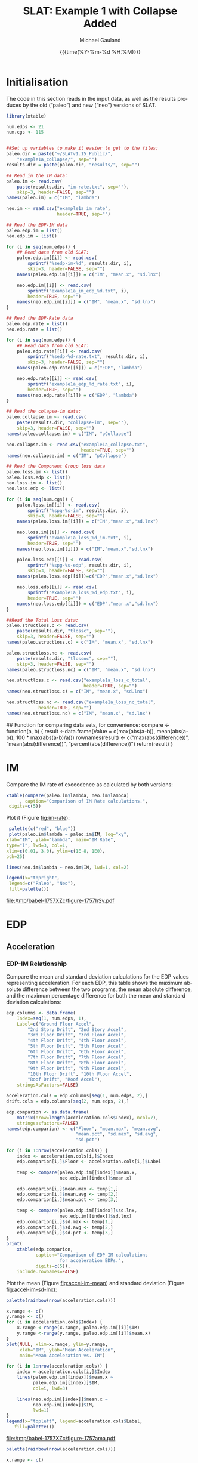 #+Title:     SLAT: Example 1 with Collapse Added
#+AUTHOR:    Michael Gauland
#+EMAIL:     michael.gauland@canterbury.ac.nz
#+DATE:      {{{time(%Y-%m-%d %H:%M)}}}
#+DESCRIPTION: 
#+KEYWORDS:
#+LANGUAGE:  en
#+OPTIONS:   H:6 num:t toc:4 \n:nil @:t ::t |:t ^:{} -:t f:t *:t <:t
#+OPTIONS:   TeX:dvipng LaTeX:dvipng skip:nil d:nil todo:t pri:nil tags:not-in-toc
#+OPTIONS:   timestamp:t email:t
#+OPTIONS:   ':t
#+INFOJS_OPT: view:nil toc:t ltoc:t mouse:underline buttons:0 path:http://orgmode.org/org-info.js
#+EXPORT_SELECT_TAGS: export
#+EXPORT_EXCLUDE_TAGS: noexport
#+LaTeX_CLASS: article
#+LaTeX_CLASS_OPTIONS: [a4paper]
#+LATEX_HEADER: \usepackage{unicode-math}
#+LaTex_header: \usepackage{epstopdf}
#+LATEX_HEADER: \usepackage{register}
#+LATEX_HEADER: \usepackage{bytefield}
#+LATEX_HEADER: \usepackage{parskip}
#+LATEX_HEADER: \usepackage{tabulary}
#+LATEX_HEADER: \usepackage[section]{placeins}
#+LATEX_HEADER: \usepackage[htt]{hyphenat}
#+LATEX_HEADER: \setlength{\parindent}{0pt}
#+LATEX_HEADER: \lstset{keywordstyle=\color{blue}\bfseries}
#+LATEX_HEADER: \newfontfamily\listingsfont[Scale=.7]{DejaVu Sans Mono}
#+LATEX_HEADER: \lstset{basicstyle=\listingsfont}
#+LATEX_HEADER: \lstset{showspaces=false}
#+LATEX_HEADER: \lstset{columns=fixed}
#+LATEX_HEADER: \lstset{extendedchars=true}
#+LATEX_HEADER: \lstset{frame=shadowbox}
#+LATEX_HEADER: \lstset{basicstyle=\ttfamily}
#+LATEX_HEADER: \definecolor{mygray}{gray}{0.8}
#+LATEX_HEADER: \lstset{rulesepcolor=\color{mygray}}
#+LATEX_HEADER: \lstdefinelanguage{dash}{rulecolor=\color{green},rulesepcolor=\color{mygray},frameround=ffff,backgroundcolor=\color{white}}
#+LATEX_HEADER: \lstdefinelanguage{fundamental}{basicstyle=\ttfamily\scriptsize,rulesepcolor=\color{cyan},frameround=tttt,backgroundcolor=\color{white},breaklines=true}
#+LATEX_HEADER: \usepackage{pst-circ}
#+LATEX_HEADER: \usepackage[hang,small,bf]{caption}
#+LATEX_HEADER: \setlength{\captionmargin}{20pt}
#+LINK_UP:   
#+LINK_HOME: 
#+XSLT:
#+STARTUP: overview
#+STARTUP: align
#+STARTUP: noinlineimages
#+PROPERTY: header-args:R  :session *R-1*
#+PROPERTY: header-args    :exports both

\clearpage
* Initialisation
  The code in this section reads in the input data, as well as the results
  produces by the old ("paleo") and new ("neo") versions of SLAT.

  #+BEGIN_SRC R  :results output :exports both
    library(xtable)

    num.edps <- 21
    num.cgs <- 115


    ##Set up variables to make it easier to get to the files:
    paleo.dir = paste("~/SLATv1.15_Public/",
        "example1a_collapse/", sep="")
    results.dir = paste(paleo.dir, "results/", sep="")

    ## Read in the IM data:
    paleo.im <- read.csv(
        paste(results.dir, "im-rate.txt", sep=""),
        skip=3, header=FALSE, sep="")
    names(paleo.im) = c("IM", "lambda")

    neo.im <- read.csv("example1a_im_rate", 
                       header=TRUE, sep="")

    ## Read the EDP-IM data
    paleo.edp.im = list()
    neo.edp.im = list()

    for (i in seq(num.edps)) {
        ## Read data from old SLAT:
        paleo.edp.im[[i]] <- read.csv(
            sprintf("%sedp-im-%d", results.dir, i),
            skip=3, header=FALSE, sep="")
        names(paleo.edp.im[[i]]) = c("IM", "mean.x", "sd.lnx")

        neo.edp.im[[i]] <- read.csv(
            sprintf("example1a_im_edp_%d.txt", i),
            header=TRUE, sep="")
        names(neo.edp.im[[i]]) = c("IM", "mean.x", "sd.lnx")
    }

    ## Read the EDP-Rate data
    paleo.edp.rate = list()
    neo.edp.rate = list()

    for (i in seq(num.edps)) {
        ## Read data from old SLAT:
        paleo.edp.rate[[i]] <- read.csv(
            sprintf("%sedp-%d-rate.txt", results.dir, i),
            skip=3, header=FALSE, sep="")
        names(paleo.edp.rate[[i]]) = c("EDP", "lambda")

        neo.edp.rate[[i]] <- read.csv(
            sprintf("example1a_edp_%d_rate.txt", i),
            header=TRUE, sep="")
        names(neo.edp.rate[[i]]) = c("EDP", "lambda")
    }

    ## Read the colapse-im data:
    paleo.collapse.im <- read.csv(
        paste(results.dir, "collapse-im", sep=""),
        skip=3, header=FALSE, sep="")
    names(paleo.collapse.im) = c("IM", "pCollapse")

    neo.collapse.im <- read.csv("example1a_collapse.txt", 
                                header=TRUE, sep="")
    names(neo.collapse.im) = c("IM", "pCollapse")

    ## Read the Component Group loss data
    paleo.loss.im <- list()
    paleo.loss.edp <- list()
    neo.loss.im <- list()
    neo.loss.edp <- list()

    for (i in seq(num.cgs)) {
        paleo.loss.im[[i]] <- read.csv(
            sprintf("%spg-%s-im", results.dir, i),
            skip=3, header=FALSE, sep="")
        names(paleo.loss.im[[i]]) = c("IM","mean.x","sd.lnx")

        neo.loss.im[[i]] <- read.csv(
            sprintf("example1a_loss_%d_im.txt", i),
            header=TRUE, sep="")
        names(neo.loss.im[[i]]) = c("IM","mean.x","sd.lnx")

        paleo.loss.edp[[i]] <- read.csv(
            sprintf("%spg-%s-edp", results.dir, i),
            skip=3, header=FALSE, sep="")
        names(paleo.loss.edp[[i]])=c("EDP","mean.x","sd.lnx")

        neo.loss.edp[[i]] <- read.csv(
            sprintf("example1a_loss_%d_edp.txt", i),
            header=TRUE, sep="")
        names(neo.loss.edp[[i]]) = c("EDP","mean.x","sd.lnx")
    }

    ##Read the Total Loss data:
    paleo.structloss.c <- read.csv(
        paste(results.dir, "tlossc", sep=""),
        skip=3, header=FALSE, sep="")
    names(paleo.structloss.c) = c("IM", "mean.x", "sd.lnx")

    paleo.structloss.nc <- read.csv(
        paste(results.dir, "tlossnc", sep=""),
        skip=3, header=FALSE, sep="")
    names(paleo.structloss.nc) = c("IM", "mean.x", "sd.lnx")

    neo.structloss.c <- read.csv("example1a_loss_c_total", 
                                 header=TRUE, sep="")
    names(neo.structloss.c) = c("IM", "mean.x", "sd.lnx")

    neo.structloss.nc <- read.csv("example1a_loss_nc_total", 
  				header=TRUE, sep="")
    names(neo.structloss.nc) = c("IM", "mean.x", "sd.lnx")
  #+END_SRC

  #+RESULTS:

    ## Function for comparing data sets, for convenience:
    compare <- function(a, b)  {
        result <-data.frame(Value = c(max(abs(a-b)),
                                mean(abs(a-b)),
                                100 * max(abs(a-b)/a)))
        rownames(result) <- c("max(abs(difference))",
                              "mean(abs(difference))",
                              "percent(abs(difference))")
        return(result)
    }
  #+END_SRC

  #+RESULTS:

\clearpage
* IM
  Compare the IM rate of exceedence as calculated by both versions:
  #+BEGIN_SRC R :results output latex :exports both
    xtable(compare(paleo.im$lambda, neo.im$lambda)
         , caption="Comparison of IM Rate calculations.",
  	 digits=c(5))
  #+END_SRC

  Plot it (Figure [[fig:im-rate]]):
  <<code:im-rate-plot>>
  #+NAME: im-rate
  #+HEADER: :results graphics :exports both
  #+HEADER: :file (org-babel-temp-file "./figure-" ".pdf")
  #+BEGIN_SRC R
     palette(c("red", "blue"))
     plot(paleo.im$lambda ~ paleo.im$IM, log="xy", 
  	xlab="IM", ylab="lambda", main="IM Rate",
  	type="l", lwd=3, col=1,
  	xlim=c(0.01, 3.0), ylim=c(1E-8, 1E0),
  	pch=25)

    lines(neo.im$lambda ~ neo.im$IM, lwd=1, col=2)

    legend(x="topright",
  	 legend=c("Paleo", "Neo"),
  	 fill=palette())
  #+END_SRC

  #+CAPTION: IM rate comparison ([[code:im-rate-plot][code]]).
  #+ATTR_LaTeX: :width \textwidth*4/4 :placement [h!bt]
  #+NAME: fig:im-rate
  #+RESULTS: im-rate
  [[file:/tmp/babel-1757XZc/figure-1757hSv.pdf]]

\clearpage
* EDP
** Acceleration
*** EDP-IM Relationship
    Compare the mean and standard deviation calculations for the EDP values
    representing acceleration. For each EDP, this table shows the maximum
    absolute difference between the two programs, the mean absolute difference,
    and the maximum percentage difference for both the mean and standard
    deviation calculations:
    #+BEGIN_SRC R :results output latex :exports both
      edp.columns <- data.frame(
          Index=seq(1, num.edps, 1),
          Label=c("Ground Floor Accel",
              "2nd Story Drift", "2nd Story Accel",
              "3rd Floor Drift", "3rd Floor Accel",
              "4th Floor Drift", "4th Floor Accel",
              "5th Floor Drift", "5th Floor Accel",
              "6th Floor Drift", "6th Floor Accel",
              "7th Floor Drift", "7th Floor Accel",
              "8th Floor Drift", "8th Floor Accel",
              "9th Floor Drift", "9th Floor Accel",
              "10th Floor Drift", "10th Floor Accel",
              "Roof Drift", "Roof Accel"),
          stringsAsFactors=FALSE)

      acceleration.cols = edp.columns[seq(1, num.edps, 2),]
      drift.cols = edp.columns[seq(2, num.edps, 2),]

      edp.comparion <- as.data.frame(
          matrix(nrow=length(acceleration.cols$Index), ncol=7),
          stringsasfactors=FALSE)
      names(edp.comparion) <- c("Floor", "mean.max", "mean.avg",
                                "mean.pct", "sd.max", "sd.avg",
                                "sd.pct")

      for (i in 1:nrow(acceleration.cols)) {
          index <- acceleration.cols[i,]$Index
          edp.comparion[i,]$Floor <- acceleration.cols[i,]$Label

          temp <- compare(paleo.edp.im[[index]]$mean.x,
                          neo.edp.im[[index]]$mean.x)

          edp.comparion[i,]$mean.max <- temp[1,]
          edp.comparion[i,]$mean.avg <- temp[2,]
          edp.comparion[i,]$mean.pct <- temp[3,]

          temp <- compare(paleo.edp.im[[index]]$sd.lnx,
                          neo.edp.im[[index]]$sd.lnx)
          edp.comparion[i,]$sd.max <- temp[1,]
          edp.comparion[i,]$sd.avg <- temp[2,]
          edp.comparion[i,]$sd.pct <- temp[3,]
      }
      print(
          xtable(edp.comparion, 
                 caption="Comparison of EDP-IM calculations 
                          for acceleration EDPs.",
                 digits=c(5)),
          include.rownames=FALSE)
    #+END_SRC

    #+RESULTS:
    #+BEGIN_EXPORT latex
    % latex table generated in R 3.2.2 by xtable 1.8-2 package
    % Thu Jun 16 11:16:48 2016
    \begin{table}[ht]
    \centering
    \begin{tabular}{lrrrrrr}
      \hline
    Floor & mean.max & mean.avg & mean.pct & sd.max & sd.avg & sd.pct \\ 
      \hline
    Ground Floor Accel & 0.00049 & 0.00008 & 0.04533 & 0.00397 & 0.00021 & 1.21122 \\ 
      2nd Story Accel & 0.00050 & 0.00011 & 0.04492 & 0.01877 & 0.00159 & 3.98408 \\ 
      3rd Floor Accel & 0.00050 & 0.00020 & 0.04444 & 0.00819 & 0.00071 & 2.07286 \\ 
      4th Floor Accel & 0.00048 & 0.00004 & 0.04603 & 0.00883 & 0.00063 & 2.42488 \\ 
      5th Floor Accel & 0.00005 & 0.00001 & 0.02002 & 0.00890 & 0.00060 & 2.63128 \\ 
      6th Floor Accel & 0.00005 & 0.00004 & 0.02828 & 0.00817 & 0.00069 & 4.64056 \\ 
      7th Floor Accel & 0.00005 & 0.00003 & 0.03626 & 0.00538 & 0.00053 & 1.98672 \\ 
      8th Floor Accel & 0.00005 & 0.00003 & 0.04297 & 0.00334 & 0.00039 & 2.10314 \\ 
      9th Floor Accel & 0.00005 & 0.00002 & 0.03351 & 0.02071 & 0.00107 & 7.12268 \\ 
      10th Floor Accel & 0.00005 & 0.00003 & 0.02556 & 0.01621 & 0.00067 & 6.09369 \\ 
      Roof Accel & 0.00005 & 0.00003 & 0.02907 & 0.00222 & 0.00025 & 0.88240 \\ 
       \hline
    \end{tabular}
    \caption{Comparison of EDP-IM calculations 
			for acceleration EDPs.} 
    \end{table}
    #+END_EXPORT

    Plot the mean (Figure [[fig:accel-im-mean]]) and standard deviation (Figure [[fig:accel-im-sd-lnx]]):
    <<code:accel-im-mean>>
    #+NAME: accel-im-mean
    #+HEADER: :results graphics :exports both
    #+HEADER: :file (org-babel-temp-file "./figure-" ".pdf")
    #+BEGIN_SRC R
      palette(rainbow(nrow(acceleration.cols)))

      x.range <- c()
      y.range <- c()
      for (i in acceleration.cols$Index) {
          x.range <-range(x.range, paleo.edp.im[[i]]$IM)
          y.range <-range(y.range, paleo.edp.im[[i]]$mean.x)
      }
      plot(NULL, xlim=x.range, ylim=y.range, 
           xlab="IM", ylab="Mean Acceleration",
           main="Mean Acceleration vs. IM")

      for (i in 1:nrow(acceleration.cols)) {
          index = acceleration.cols[i,]$Index
          lines(paleo.edp.im[[index]]$mean.x ~
                paleo.edp.im[[index]]$IM, 
                col=i, lwd=3)

          lines(neo.edp.im[[index]]$mean.x ~ 
                neo.edp.im[[index]]$IM, 
                lwd=1)
      }
      legend(x="topleft", legend=acceleration.cols$Label,
    	 fill=palette())
    #+END_SRC

    #+CAPTION: mean(Acceleration EDP) vs. IM ([[code:accel-im-mean][code]]).
    #+ATTR_LaTeX: :width \textwidth*4/4 :placement [h!bt]
    #+NAME: fig:accel-im-mean
    #+RESULTS: accel-im-mean
    [[file:/tmp/babel-1757XZc/figure-1757ama.pdf]]

    #+NAME: accel-im-sd-lnx
    #+HEADER: :results graphics :exports both
    #+HEADER: :file (org-babel-temp-file "./figure-" ".pdf")
    #+BEGIN_SRC R
      palette(rainbow(nrow(acceleration.cols)))

      x.range <- c()
      y.range <- c()
      for (i in acceleration.cols$Index) {
          x.range <-range(x.range, paleo.edp.im[[i]]$IM)
          y.range <-range(y.range, paleo.edp.im[[i]]$sd.lnx)
      }
      plot(NULL, xlim=x.range, ylim=y.range, 
           xlab="IM", ylab="Sd Acceleration",
           main="Sd Acceleration vs. IM")

      for (i in 1:nrow(acceleration.cols)) {
          index = acceleration.cols[i,]$Index
          lines(paleo.edp.im[[index]]$sd.lnx ~ 
                paleo.edp.im[[index]]$IM, 
                col=i, lwd=3)

          lines(neo.edp.im[[index]]$sd.lnx ~ 
                neo.edp.im[[index]]$IM, 
                lwd=1)
      }
      legend(x="topright", legend=acceleration.cols$Label,
    	 fill=palette())
    #+END_SRC

    #+CAPTION: SD(ln(Acceleration EDP)) vs. IM ([[accel-im-sd-lnx][code]])
    #+ATTR_LaTeX: :width \textwidth*4/4 :placement [h!bt]
    #+NAME: fig:accel-im-sd-lnx
    #+RESULTS: accel-im-sd-lnx
    [[file:/tmp/babel-1757XZc/figure-17570Bb.pdf]]

\clearpagel
\clearpage
*** Rate Relationship
    Compare the EDP-RATE calculations, for acceleration-type EDPS:
    #+BEGIN_SRC R :results output latex :exports both
      edp.comparion <- as.data.frame(
          matrix(nrow=length(acceleration.cols$Index), ncol=4),
          stringsasfactors=FALSE)

      names(edp.comparion) <- c("Floor", "mean", "avg", "pct")

      for (i in 1:nrow(acceleration.cols)) {
          index <- acceleration.cols[i,]$Index
          edp.comparion[i,]$Floor <- acceleration.cols[i,]$Label

          temp <- compare(paleo.edp.rate[[index]]$lambda,
                          neo.edp.rate[[index]]$lambda)

          edp.comparion[i,]$mean <- temp[1,]
          edp.comparion[i,]$avg <- temp[2,]
          edp.comparion[i,]$pct <- temp[3,]
      }
      print(xtable(edp.comparion,
                   caption="Comparion of EDP-RATE calculations, for 
    			acceleration-type EDPs",
                   digits=5),
    	include.rownames=FALSE)
     #+END_SRC

     #+RESULTS:

     Plot the calculated curves (Figure [[fig:accel-im-lambda]]):
    #+NAME: accel-im-lambda
    #+HEADER: :results graphics :exports both
    #+HEADER: :file (org-babel-temp-file "./figure-" ".pdf")
    #+BEGIN_SRC R
      palette(rainbow(nrow(acceleration.cols)))

      x.range <- c()
      y.range <- c()
      for (i in acceleration.cols$Index) {
          x.range <-range(x.range, paleo.edp.rate[[i]]$EDP)
          y.range <-range(y.range, paleo.edp.rate[[i]]$lambda)
      }
      plot(NULL, xlim=x.range, ylim=y.range, 
           xlab="EDP", ylab="Lambda",
           log="y",
           main="Lambda(Acceleration) vs. EDP")

      for (i in 1:nrow(acceleration.cols)) {
          index = acceleration.cols[i,]$Index
          lines(paleo.edp.rate[[index]]$lambda ~
                paleo.edp.rate[[index]]$EDP, col=i, lwd=3)

          lines(neo.edp.rate[[index]]$lambda ~
                neo.edp.rate[[index]]$EDP, lwd=1)
      }
      legend(x="topright", legend=acceleration.cols$Label,
    	 fill=palette())
    #+END_SRC

    #+CAPTION: SD(ln(Acceleration EDP)) vs. IM ([[accel-im-lambda][code]])
    #+ATTR_LaTeX: :width \textwidth*4/4 :placement [h!bt]
    #+NAME: fig:accel-im-lambda
    #+RESULTS: accel-im-lambda
    [[file:/tmp/babel-1757XZc/figure-17571Ci.pdf]]

\clearpagel
** Drift   
*** EDP-IM Relationship
    Compare the mean and standard deviation calculations for the EDP values
    representing drift. For each EDP, this table shows the maximum
    absolute difference between the two programs, the mean absolute difference,
    and the maximum percentage difference for both the mean and standard
    deviation calculations:
    #+BEGIN_SRC R :results output latex :exports both
      edp.comparion <- as.data.frame(
          matrix(nrow=length(drift.cols$Index), ncol=7),
          stringsasfactors=FALSE)

      names(edp.comparion) <- c("Floor", "mean.max", "mean.avg",
                                "mean.pct", "sd.max", "sd.avg", 
                                "sd.pct")

      for (i in 1:nrow(drift.cols)) {
          index <- drift.cols[i,]$Index
          edp.comparion[i,]$Floor <- drift.cols[i,]$Label

          temp <- compare(paleo.edp.im[[index]]$mean.x,
                          neo.edp.im[[index]]$mean.x)
          edp.comparion[i,]$mean.max <- temp[1,]
          edp.comparion[i,]$mean.avg <- temp[2,]
          edp.comparion[i,]$mean.pct <- temp[3,]

          temp <- compare(paleo.edp.im[[index]]$sd.lnx,
                          neo.edp.im[[index]]$sd.lnx)
          edp.comparion[i,]$sd.max <- temp[1,]
          edp.comparion[i,]$sd.avg <- temp[2,]
          edp.comparion[i,]$sd.pct <- temp[3,]
      }
      print(xtable(edp.comparion, 
                   caption="Comparison of EDP-IM calculations
    			for drift EDPs.",
                   digits=c(5)),
    	include.rownames=FALSE)
    #+END_SRC

    Plot the mean (Figure [[fig:drift-im-mean]]) and standard deviation (Figure [[fig:drift-im-sd-lnx]]):
    #+NAME: drift-im-mean
    #+HEADER: :results graphics
    #+HEADER: :file (org-babel-temp-file "./figure-" ".pdf")
    #+BEGIN_SRC R
      palette(rainbow(nrow(drift.cols)))

      x.range <- c()
      y.range <- c()
      for (i in drift.cols$Index) {
          x.range <-range(x.range, paleo.edp.im[[i]]$IM)
          y.range <-range(y.range, paleo.edp.im[[i]]$mean.x)
      }
      plot(NULL, xlim=x.range, ylim=y.range, 
           xlab="IM", ylab="Mean Drift",
           main="Mean Drift vs. IM")

      for (i in 1:nrow(drift.cols)) {
          index = drift.cols[i,]$Index
          lines(paleo.edp.im[[index]]$mean.x ~
                paleo.edp.im[[index]]$IM, col=i, lwd=3)

          lines(neo.edp.im[[index]]$mean.x ~
                neo.edp.im[[index]]$IM, lwd=1)
      }
      legend(x="topleft", legend=drift.cols$Label,
    	 fill=palette())
    #+END_SRC

    #+CAPTION: mean(Drift EDP) vs. IM ([[drift-im-mean][code]]).
    #+ATTR_LaTeX: :width \textwidth*4/4 :placement [h!bt]
    #+NAME: fig:drift-im-mean
    #+RESULTS: drift-im-mean
    [[file:/tmp/babel-1757XZc/figure-1757ama.pdf]]

    #+NAME: drift-im-sd-lnx
    #+HEADER: :results graphics
    #+HEADER: :file (org-babel-temp-file "./figure-" ".pdf")
    #+BEGIN_SRC R
      palette(rainbow(nrow(drift.cols)))

      x.range <- c()
      y.range <- c()
      for (i in drift.cols$Index) {
          x.range <-range(x.range, paleo.edp.im[[i]]$IM)
          y.range <-range(y.range, paleo.edp.im[[i]]$sd.lnx)
      }
      plot(NULL, xlim=x.range, ylim=y.range, 
           xlab="IM", ylab="Sd Drift",
           main="Sd Drift vs. IM")

      for (i in 1:nrow(drift.cols)) {
          index = drift.cols[i,]$Index
          lines(paleo.edp.im[[index]]$sd.lnx ~
                paleo.edp.im[[index]]$IM, col=i, lwd=3)

          lines(neo.edp.im[[index]]$sd.lnx ~
                neo.edp.im[[index]]$IM, lwd=1)
      }
      legend(x="topright", legend=drift.cols$Label, 
    	 fill=palette())
    #+END_SRC

    #+CAPTION: SD(ln(Drift EDP)) vs. IM ([[drift-im-sd-lnx][code]])
    #+ATTR_LaTeX: :width \textwidth*4/4 :placement [h!bt]
    #+NAME: fig:drift-im-sd-lnx
    #+RESULTS: drift-im-sd-lnx
    [[file:/tmp/babel-1757XZc/figure-17570Bb.pdf]]

\clearpage
*** Rate Relationship
    Compare the EDP-RATE calculations, for drift-type EDPS:
    #+BEGIN_SRC R :results output latex
      edp.comparion <- as.data.frame(
          matrix(nrow=length(drift.cols$Index), ncol=4),
          stringsasfactors=FALSE)

      names(edp.comparion) <- c("Floor", "mean", "avg", "pct")

      for (i in 1:nrow(drift.cols)) {
          index <- drift.cols[i,]$Index
          edp.comparion[i,]$Floor <- drift.cols[i,]$Label

          temp <- compare(paleo.edp.rate[[index]]$lambda,
                          neo.edp.rate[[index]]$lambda)
          edp.comparion[i,]$mean <- temp[1,]
          edp.comparion[i,]$avg <- temp[2,]
          edp.comparion[i,]$pct <- temp[3,]
      }
      print(xtable(edp.comparion,
                   caption="Comparion of EDP-RATE calculations,
    			for drift-type EDPs",
                   digits=5),
    	include.rownames=FALSE)
     #+END_SRC

     #+RESULTS:

     Plot the calculated curves (Figure [[fig:drift-im-lambda]]):
    #+NAME: drift-im-lambda
    #+HEADER: :results graphics
    #+HEADER: :file (org-babel-temp-file "./figure-" ".pdf")
    #+BEGIN_SRC R
      palette(rainbow(nrow(drift.cols)))

      x.range <- c()
      y.range <- c()
      for (i in drift.cols$Index) {
          x.range <-range(x.range, paleo.edp.rate[[i]]$EDP)
          y.range <-range(y.range, paleo.edp.rate[[i]]$lambda)
      }
      plot(NULL, xlim=x.range, ylim=y.range, 
           xlab="EDP", ylab="Lambda",
           log="y",
           main="Lambda(Drift) vs. EDP")

      for (i in 1:nrow(drift.cols)) {
          index = drift.cols[i,]$Index
          lines(paleo.edp.rate[[index]]$lambda ~ 
                paleo.edp.rate[[index]]$EDP, col=i, lwd=3)

          lines(neo.edp.rate[[index]]$lambda ~ 
                neo.edp.rate[[index]]$EDP, lwd=1)
      }
      legend(x="topright", legend=drift.cols$Label, 
    	 fill=palette())
    #+END_SRC

    #+CAPTION: SD(ln(Drift EDP)) vs. IM ([[drift-im-lambda][code]])
    #+ATTR_LaTeX: :width \textwidth*4/4 :placement [h!bt]
    #+NAME: fig:drift-im-lambda
    #+RESULTS: drift-im-lambda
    [[file:/tmp/babel-1757XZc/figure-17571Ci.pdf]]
\clearpage
* COLLAPSE
  Compare the two versions:
  #+BEGIN_SRC R :results output latex
    xtable(compare(paleo.collapse.im$pCollapse,
    	       neo.collapse.im$pCollapse),
  	 caption="Comparison of Collapse-IM calculations.",
  	 digits=c(5))
  #+END_SRC

  #+RESULTS:

  Plot it the collapse curves:
  #+NAME: collapse-im
  #+HEADER: :results graphics
  #+HEADER: :file (org-babel-temp-file "./figure-" ".pdf")
  #+BEGIN_SRC R 
    palette(c("red", "blue"))
    plot(paleo.collapse.im$pCollapse ~ paleo.collapse.im$IM, 
         log="", lwd=5,
         xlab="IM", ylab="pCollapse", main="COLLAPSE Rate",
         type="p", col=1)

    lines(neo.collapse.im$pCollapse ~ neo.collapse.im$IM, 
        col=2, lwd=3)

    legend(x="right",
         legend=c("Paleo", "Neo"),
         fill=palette())
  #+END_SRC

  #+CAPTION: Probability of Collapse calculations
  #+ATTR_LaTeX: :width \textwidth*4/4 :placement [h!bt]
  #+NAME: fig:collapse-im
  #+RESULTS: collapse-im
  [[file:/tmp/babel-1757XZc/figure-1757lVt.pdf]]

  The overall rate of collapse:
  #+BEGIN_SRC R  :results value 
    paleo.rate <- scan(paste(results.dir, "collapse-rate", 
                             sep=""), skip=3)
    neo.rate <- as.numeric(scan("example1a_collrate.txt", 
                                what="string")[8])
    paste(
        sprintf("Paleo: %5.3e; Neo: %5.3e; error: %3.2f%%", 
                paleo.rate,
                neo.rate, 
                (100*abs(neo.rate - paleo.rate)/paleo.rate)),
        sep="\n")
  #+END_SRC
  
  #+RESULTS:
  : Paleo: 2.125e-04; Neo: 2.159e-04; error: 1.57%

\clearpage
* Component Groups
  #+BEGIN_SRC R :results output latex :exports both
    ## This data comes from the old Example 2 input file, desc
    ## ribing the component groups:
    cgs.descrip <- data.frame(

        matrix( c(1, 2, 2, 20, 2, 2, 2, 18, 3, 2, 4, 4, 4,
    2, 4, 18, 5, 2, 6, 4, 6, 2, 6, 18, 7, 2, 8, 4, 8, 2, 8,
    18, 9, 2, 10, 4, 10, 2, 10, 18, 11, 2, 12, 4, 12, 2,
    12, 18, 13, 2, 14, 4, 14, 2, 14, 18, 15, 2, 16, 4, 16,
    2, 16, 18, 17, 2, 18, 4, 18, 2, 18, 18, 19, 2, 20, 4,
    20, 2, 20, 18, 21, 3, 2, 16, 22, 3, 4, 16, 23, 3, 6,
    16, 24, 3, 8, 16, 25, 3, 10, 16, 26, 3, 12, 16, 27, 3,
    14, 16, 28, 3, 16, 16, 29, 3, 18, 16, 30, 3, 20, 16,
    31, 105, 2, 721, 32, 105, 4, 721, 33, 105, 6, 721, 34,
    105, 8, 721, 35, 105, 10, 721, 36, 105, 12, 721, 37,
    105, 14, 721, 38, 105, 16, 721, 39, 105, 18, 721, 40,
    105, 20, 721, 41, 107, 2, 99, 42, 107, 4, 99, 43, 107,
    6, 99, 44, 107, 8, 99, 45, 107, 10, 99, 46, 107, 12,
    99, 47, 107, 14, 99, 48, 107, 16, 99, 49, 107, 18, 99,
    50, 107, 20, 99, 51, 203, 3, 693, 52, 203, 5, 693, 53,
    203, 7, 693, 54, 203, 9, 693, 55, 203, 11, 693, 56,
    203, 13, 693, 57, 203, 15, 693, 58, 203, 17, 693, 59,
    203, 19, 693, 60, 203, 21, 693, 61, 211, 3, 23, 62,
    211, 5, 23, 63, 211, 7, 23, 64, 211, 9, 23, 65, 211,
    11, 23, 66, 211, 13, 23, 67, 211, 15, 23, 68, 211, 17,
    23, 69, 211, 19, 23, 70, 211, 21, 23, 71, 208, 1, 53,
    72, 208, 3, 53, 73, 208, 5, 53, 74, 208, 7, 53, 75,
    208, 9, 53, 76, 208, 11, 53, 77, 208, 13, 53, 78, 208,
    15, 53, 79, 208, 17, 53, 80, 208, 19, 53, 81, 209, 5,
    16, 82, 209, 11, 16, 83, 209, 19, 16, 84, 205, 21, 4,
    85, 204, 1, 2, 86, 106, 2, 721, 87, 106, 4, 721, 88,
    106, 6, 721, 89, 106, 8, 721, 90, 106, 10, 721, 91,
    106, 12, 721, 92, 106, 14, 721, 93, 106, 16, 721, 94,
    106, 18, 721, 95, 106, 20, 721, 96, 108, 2, 10, 97,
    108, 4, 10, 98, 108, 6, 10, 99, 108, 8, 10, 100, 108,
    10, 10, 101, 108, 12, 10, 102, 108, 14, 10, 103, 108,
    16, 10, 104, 108, 18, 10, 105, 108, 20, 10, 106, 214,
    1, 10, 107, 214, 3, 10, 108, 214, 5, 10, 109, 214, 7,
    10, 110, 214, 9, 10, 111, 214, 11, 10, 112, 214, 13,
    10, 113, 214, 15, 10, 114, 214, 17, 10, 115, 214, 19,
    10),
               ncol=4, byrow=TRUE) )

    names(cgs.descrip) <- c("Index","Type","EDP","Quantity") 
    component.types <- levels(factor(cgs.descrip$Type))
#+END_SRC

** Loss-EDP Relation
   #+BEGIN_SRC R :results output latex :exports both
    ## This data comes from the old Example 2 input file, desc
    ## ribing the component groups:
    cg.edp.summary <- as.data.frame(matrix(nrow=num.cgs, ncol=6))
    names(cg.edp.summary) <- c("mean.max", "mean.avg", "mean.pct",
    		       "sd.max", "sd.avg", "sd.pct")

    for (i in 1:num.cgs) {
        temp <- compare(paleo.loss.edp[[i]]$mean.x, 
                        neo.loss.edp[[i]]$mean.x)
        cg.edp.summary[i,]$mean.max <- temp[1,]
        cg.edp.summary[i,]$mean.avg <- temp[2,]
        cg.edp.summary[i,]$mean.pct <- temp[3,]

        temp <- compare(paleo.loss.edp[[i]]$sd.lnx,
                        neo.loss.edp[[i]]$sd.lnx)
        cg.edp.summary[i,]$sd.max <- temp[1,]
        cg.edp.summary[i,]$sd.avg <- temp[2,]
        cg.edp.summary[i,]$sd.pct <- temp[3,]
    }
   #+END_SRC

    
   #+BEGIN_SRC R :results output :exports both
    ## Function to print summary table of  group-EDP relations
    print.cg.edp.summary <- function(CG) {
        print(
            xtable(
                cg.edp.summary[cgs.descrip
  			 [cgs.descrip$Type==CG,]$Index,],
                caption=sprintf("Comparison of Component
    			      Groups of type #%s.", CG),
                digits=3))
    }
   #+END_SRC

   #+BEGIN_SRC R :results output :exports both
    ## Function to plot component group-EDP relations
    plot_cg_edp <- function(CG) {
        par(mfrow=c(2,1))
        components<-cgs.descrip[cgs.descrip$Type == CG,]$Index
        palette(rainbow(max(length(components), 2)))

        x.range <- c()
        y.range <- c()
        for (c in components) {
            x.range<-range(x.range, paleo.loss.edp[[c]]$EDP)
            y.range<-range(y.range,paleo.loss.edp[[c]]$mean.x)

            x.range<-range(x.range, neo.loss.edp[[c]]$EDP)
            y.range<-range(y.range,neo.loss.edp[[c]]$mean.x)
        }
        plot(NULL, xlim=x.range, ylim=y.range, 
             xlab="EDP", ylab="Mean(Loss)",
             log="",
             main=sprintf("Mean(Loss) vs. EDP, Component #%d", 
                 CG))

        for (i in 1:length(components)) {
            index = components[i]
            lines(paleo.loss.edp[[index]]$mean.x ~ 
  		paleo.loss.edp[[index]]$EDP, 
  		col=i, lwd=3)

            lines(neo.loss.edp[[index]]$mean.x ~ 
  		neo.loss.edp[[index]]$EDP, lwd=1)
        }
        ##legend(x="topright", legend=components, fill=palette())

        x.range <- c()
        y.range <- c()
        for (c in components) {
            x.range<-range(x.range,paleo.loss.edp[[c]]$EDP)
            y.range<-range(y.range,paleo.loss.edp[[c]]$sd.lnx)

            x.range<-range(x.range,neo.loss.edp[[c]]$EDP)
            y.range<-range(y.range,neo.loss.edp[[c]]$sd.lnx)
        }
        plot(NULL, xlim=x.range, ylim=y.range, 
             xlab="EDP", ylab="SD(ln(Loss))",
             log="",
             main=sprintf(
                 "SD(ln(Loss)) vs. EDP, Component #%d",
                 CG))

        for (i in 1:length(components)) {
            index = components[i]
            lines(paleo.loss.edp[[index]]$sd.lnx ~
  		paleo.loss.edp[[index]]$EDP,
  		col=i, lwd=3)

            lines(neo.loss.edp[[index]]$sd.lnx ~ 
  		neo.loss.edp[[index]]$EDP, 
  		lwd=1)
        }
        legend(x="topright", legend=components, fill=palette(), 
               ncol=4)
    }
   #+END_SRC

   #+RESULTS:

   \clearpage
*** Component Type #2
    #+BEGIN_SRC R :results output latex :exports both
      CG = 2
      print.cg.edp.summary(CG)
    #+END_SRC

    #+NAME: cg-2-edp
    #+HEADER: :results graphics
    #+HEADER: :file (org-babel-temp-file "./figure-" ".pdf")
    #+BEGIN_SRC R
      plot_cg_edp(2)
    #+END_SRC

    #+CAPTION: Components of type #2
    #+ATTR_LaTeX: :width \textwidth*4/4 :placement [h!bt]
    #+NAME: fig:cg-2-edp
    #+RESULTS: cg-2-edp
    [[file:/tmp/babel-1757XZc/figure-1757XMn.pdf]]

    \clearpage
*** Component Type #3
    #+BEGIN_SRC R :results output latex :exports both
      CG = 3
      print.cg.edp.summary(CG)
    #+END_SRC

    #+NAME: cg-3-edp
    #+HEADER: :results graphics
    #+HEADER: :file (org-babel-temp-file "./figure-" ".pdf")
    #+BEGIN_SRC R
      plot_cg_edp(CG)
    #+END_SRC

    #+CAPTION: Components of type #3
    #+ATTR_LaTeX: :width \textwidth*4/4 :placement [h!bt]
    #+NAME: fig:cg-3-edp
    #+RESULTS: cg-3-edp
    [[file:/tmp/babel-1757XZc/figure-1757XMn.pdf]]

    \clearpage
*** Component Type #105
    #+BEGIN_SRC R :results output latex :exports both
      CG = 105
      print.cg.edp.summary(CG)
    #+END_SRC

    #+NAME: cg-105-edp
    #+HEADER: :results graphics
    #+HEADER: :file (org-babel-temp-file "./figure-" ".pdf")
    #+BEGIN_SRC R
      plot_cg_edp(CG)
    #+END_SRC

    #+CAPTION: Components of type #105
    #+ATTR_LaTeX: :width \textwidth*4/4 :placement [h!bt]
    #+NAME: fig:cg-105-edp
    #+RESULTS: cg-105-edp
    [[file:/tmp/babel-1757XZc/figure-1757XMn.pdf]]

    \clearpage
*** Component Type #106
    #+BEGIN_SRC R :results output latex :exports both
      CG = 106
      print.cg.edp.summary(CG)
    #+END_SRC

    #+NAME: cg-106-edp
    #+HEADER: :results graphics
    #+HEADER: :file (org-babel-temp-file "./figure-" ".pdf")
    #+BEGIN_SRC R
      plot_cg_edp(CG)
    #+END_SRC

    #+CAPTION: Components of type #106
    #+ATTR_LaTeX: :width \textwidth*4/4 :placement [h!bt]
    #+NAME: fig:cg-106-edp
    #+RESULTS: cg-106-edp
    [[file:/tmp/babel-1757XZc/figure-1757XMn.pdf]]

    \clearpage
*** Component Type #107
    #+BEGIN_SRC R :results output latex :exports both
      CG = 107
      print.cg.edp.summary(CG)
    #+END_SRC

    #+NAME: cg-107-edp
    #+HEADER: :results graphics
    #+HEADER: :file (org-babel-temp-file "./figure-" ".pdf")
    #+BEGIN_SRC R
      plot_cg_edp(CG)
    #+END_SRC

    #+CAPTION: Components of type #107
    #+ATTR_LaTeX: :width \textwidth*4/4 :placement [h!bt]
    #+NAME: fig:cg-107-edp
    #+RESULTS: cg-107-edp
    [[file:/tmp/babel-1757XZc/figure-1757XMn.pdf]]

    \clearpage
*** Component Type #108
    #+BEGIN_SRC R :results output latex :exports both
      CG = 108
      print.cg.edp.summary(CG)
    #+END_SRC

    #+NAME: cg-108-edp
    #+HEADER: :results graphics
    #+HEADER: :file (org-babel-temp-file "./figure-" ".pdf")
    #+BEGIN_SRC R
      plot_cg_edp(CG)
    #+END_SRC

    #+CAPTION: Components of type #108
    #+ATTR_LaTeX: :width \textwidth*4/4 :placement [h!bt]
    #+NAME: fig:cg-108-edp
    #+RESULTS: cg-108-edp
    [[file:/tmp/babel-1757XZc/figure-1757XMn.pdf]]

    \clearpage
*** Component Type #203
    #+BEGIN_SRC R :results output latex :exports both
      CG = 203
      print.cg.edp.summary(CG)
    #+END_SRC

    #+NAME: cg-203-edp
    #+HEADER: :results graphics
    #+HEADER: :file (org-babel-temp-file "./figure-" ".pdf")
    #+BEGIN_SRC R
      plot_cg_edp(CG)
    #+END_SRC

    #+CAPTION: Components of type #203
    #+ATTR_LaTeX: :width \textwidth*4/4 :placement [h!bt]
    #+NAME: fig:cg-203-edp
    #+RESULTS: cg-203-edp
    [[file:/tmp/babel-1757XZc/figure-1757XMn.pdf]]

    \clearpage
*** Component Type #204
    #+BEGIN_SRC R :results output latex :exports both
      CG = 204
      print.cg.edp.summary(CG)
    #+END_SRC

    #+NAME: cg-204-edp
    #+HEADER: :results graphics
    #+HEADER: :file (org-babel-temp-file "./figure-" ".pdf")
    #+BEGIN_SRC R
      plot_cg_edp(CG)
    #+END_SRC

    #+CAPTION: Components of type #204
    #+ATTR_LaTeX: :width \textwidth*4/4 :placement [h!bt]
    #+NAME: fig:cg-204-edp
    #+RESULTS: cg-204-edp
    [[file:/tmp/babel-1757XZc/figure-1757XMn.pdf]]

    \clearpage
*** Component Type #205
    #+BEGIN_SRC R :results output latex :exports both
      CG = 205
      print.cg.edp.summary(CG)
    #+END_SRC

    #+NAME: cg-205-edp
    #+HEADER: :results graphics
    #+HEADER: :file (org-babel-temp-file "./figure-" ".pdf")
    #+BEGIN_SRC R
      plot_cg_edp(CG)
    #+END_SRC

    #+CAPTION: Components of type #205
    #+ATTR_LaTeX: :width \textwidth*4/4 :placement [h!bt]
    #+NAME: fig:cg-205-edp
    #+RESULTS: cg-205-edp
    [[file:/tmp/babel-1757XZc/figure-1757XMn.pdf]]

    \clearpage
*** Component Type #208
    #+BEGIN_SRC R :results output latex :exports both
      CG = 208
      print.cg.edp.summary(CG)
    #+END_SRC

    #+NAME: cg-208-edp
    #+HEADER: :results graphics
    #+HEADER: :file (org-babel-temp-file "./figure-" ".pdf")
    #+BEGIN_SRC R
      plot_cg_edp(CG)
    #+END_SRC

    #+CAPTION: Components of type #208
    #+ATTR_LaTeX: :width \textwidth*4/4 :placement [h!bt]
    #+NAME: fig:cg-208-edp
    #+RESULTS: cg-208-edp
    [[file:/tmp/babel-1757XZc/figure-1757XMn.pdf]]

    \clearpage
*** Component Type #209
    #+BEGIN_SRC R :results output latex :exports both
      CG = 209
      print.cg.edp.summary(CG)
    #+END_SRC

    #+NAME: cg-209-edp
    #+HEADER: :results graphics
    #+HEADER: :file (org-babel-temp-file "./figure-" ".pdf")
    #+BEGIN_SRC R
      plot_cg_edp(CG)
    #+END_SRC

    #+CAPTION: Components of type #209
    #+ATTR_LaTeX: :width \textwidth*4/4 :placement [h!bt]
    #+NAME: fig:cg-209-edp
    #+RESULTS: cg-209-edp
    [[file:/tmp/babel-1757XZc/figure-1757XMn.pdf]]

    \clearpage
*** Component Type #211
    #+BEGIN_SRC R :results output latex :exports both
      CG = 211
      print.cg.edp.summary(CG)
    #+END_SRC

    #+NAME: cg-211-edp
    #+HEADER: :results graphics
    #+HEADER: :file (org-babel-temp-file "./figure-" ".pdf")
    #+BEGIN_SRC R
      plot_cg_edp(CG)
    #+END_SRC

    #+CAPTION: Components of type #211
    #+ATTR_LaTeX: :width \textwidth*4/4 :placement [h!bt]
    #+NAME: fig:cg-211-edp
    #+RESULTS: cg-211-edp
    [[file:/tmp/babel-1757XZc/figure-1757XMn.pdf]]

    \clearpage
*** Component Type #214
    #+BEGIN_SRC R :results output latex :exports both
      CG = 214
      print.cg.edp.summary(CG)
    #+END_SRC

    #+NAME: cg-214-edp
    #+HEADER: :results graphics
    #+HEADER: :file (org-babel-temp-file "./figure-" ".pdf")
    #+BEGIN_SRC R
      plot_cg_edp(CG)
    #+END_SRC

    #+CAPTION: Components of type #214
    #+ATTR_LaTeX: :width \textwidth*4/4 :placement [h!bt]
    #+NAME: fig:cg-214-edp
    #+RESULTS: cg-214-edp
    [[file:/tmp/babel-1757XZc/figure-1757XMn.pdf]]

    \clearpage
** Loss-IM Relation
  #+BEGIN_SRC R :results output latex :exports both
    cg.im.summary <- as.data.frame(matrix(nrow=num.cgs, ncol=6))
    names(cg.im.summary) <- c("mean.max", "mean.avg", "mean.pct",
    		       "sd.max", "sd.avg", "sd.pct")

    for (i in 1:num.cgs) {
        temp <- compare(paleo.loss.im[[i]]$mean.x, 
                        neo.loss.im[[i]]$mean.x)
        cg.im.summary[i,]$mean.max <- temp[1,]
        cg.im.summary[i,]$mean.avg <- temp[2,]
        cg.im.summary[i,]$mean.pct <- temp[3,]

        temp <- compare(paleo.loss.im[[i]]$sd.lnx,
                        neo.loss.im[[i]]$sd.lnx)
        cg.im.summary[i,]$sd.max <- temp[1,]
        cg.im.summary[i,]$sd.avg <- temp[2,]
        cg.im.summary[i,]$sd.pct <- temp[3,]
    }
#+END_SRC

    
  #+BEGIN_SRC R :results output :exports both
    ## Function to print summary table of  group-IM relations
    print.cg.im.summary <- function(CG) {
        print(
            xtable(
                cg.im.summary[cgs.descrip
  			 [cgs.descrip$Type==CG,]$Index,],
                caption=sprintf("Comparison of Component
    			      Groups of type #%s.", CG),
                digits=3))
    }
    #+END_SRC

  #+BEGIN_SRC R :results output :exports both
    ## Function to plot component group-IM relations
    plot_cg_im <- function(CG) {
        par(mfrow=c(2,1))
        components<-cgs.descrip[cgs.descrip$Type == CG,]$Index
        palette(rainbow(max(length(components), 2)))

        x.range <- c()
        y.range <- c()
        for (c in components) {
            x.range<-range(x.range, paleo.loss.im[[c]]$IM)
            y.range<-range(y.range,paleo.loss.im[[c]]$mean.x)

            x.range<-range(x.range, neo.loss.im[[c]]$IM)
            y.range<-range(y.range,neo.loss.im[[c]]$mean.x)
        }
        plot(NULL, xlim=x.range, ylim=y.range, 
             xlab="IM", ylab="Mean(Loss)",
             log="",
             main=sprintf("Mean(Loss) vs. IM, Component #%d", 
                 CG))

        for (i in 1:length(components)) {
            index = components[i]
            lines(paleo.loss.im[[index]]$mean.x ~ 
  		paleo.loss.im[[index]]$IM, 
  		col=i, lwd=3)

            lines(neo.loss.im[[index]]$mean.x ~ 
  		neo.loss.im[[index]]$IM, lwd=1)
        }
        ##legend(x="topright", legend=components, fill=palette())

        x.range <- c()
        y.range <- c()
        for (c in components) {
            x.range<-range(x.range,paleo.loss.im[[c]]$IM)
            y.range<-range(y.range,paleo.loss.im[[c]]$sd.lnx)

            x.range<-range(x.range,neo.loss.im[[c]]$IM)
            y.range<-range(y.range,neo.loss.im[[c]]$sd.lnx)
        }
        plot(NULL, xlim=x.range, ylim=y.range, 
             xlab="IM", ylab="SD(ln(Loss))",
             log="",
             main=sprintf(
                 "SD(ln(Loss)) vs. IM, Component #%d",
                 CG))

        for (i in 1:length(components)) {
            index = components[i]
            lines(paleo.loss.im[[index]]$sd.lnx ~
  		paleo.loss.im[[index]]$IM,
  		col=i, lwd=3)

            lines(neo.loss.im[[index]]$sd.lnx ~ 
  		neo.loss.im[[index]]$IM, 
  		lwd=1)
        }
        legend(x="topright", legend=components, fill=palette(), 
               ncol=4)
    }
  #+END_SRC

\clearpage
*** Component Type #2
    #+BEGIN_SRC R :results output latex :exports both
      CG = 2
      print.cg.im.summary(CG)
    #+END_SRC

    #+NAME: cg-2-im
    #+HEADER: :results graphics
    #+HEADER: :file (org-babel-temp-file "./figure-" ".pdf")
    #+BEGIN_SRC R
      plot_cg_im(2)
    #+END_SRC

    #+CAPTION: Components of type #2
    #+ATTR_LaTeX: :width \textwidth*4/4 :placement [h!bt]
    #+NAME: fig:cg-2-im
    #+RESULTS: cg-2-im
    [[file:/tmp/babel-1757XZc/figure-1757XMn.pdf]]

\clearpage
*** Component Type #3
    #+BEGIN_SRC R :results output latex :exports both
      CG = 3
      print.cg.im.summary(CG)
    #+END_SRC

    #+NAME: cg-3-im
    #+HEADER: :results graphics
    #+HEADER: :file (org-babel-temp-file "./figure-" ".pdf")
    #+BEGIN_SRC R
      plot_cg_im(CG)
    #+END_SRC

    #+CAPTION: Components of type #3
    #+ATTR_LaTeX: :width \textwidth*4/4 :placement [h!bt]
    #+NAME: fig:cg-3-im
    #+RESULTS: cg-3-im
    [[file:/tmp/babel-1757XZc/figure-1757XMn.pdf]]

\clearpage
*** Component Type #105
    #+BEGIN_SRC R :results output latex :exports both
      CG = 105
      print.cg.im.summary(CG)
    #+END_SRC

    #+NAME: cg-105-im
    #+HEADER: :results graphics
    #+HEADER: :file (org-babel-temp-file "./figure-" ".pdf")
    #+BEGIN_SRC R
      plot_cg_im(CG)
    #+END_SRC

    #+CAPTION: Components of type #105
    #+ATTR_LaTeX: :width \textwidth*4/4 :placement [h!bt]
    #+NAME: fig:cg-105-im
    #+RESULTS: cg-105-im
    [[file:/tmp/babel-1757XZc/figure-1757XMn.pdf]]

\clearpage
*** Component Type #106
    #+BEGIN_SRC R :results output latex :exports both
      CG = 106
      print.cg.im.summary(CG)
    #+END_SRC

    #+NAME: cg-106-im
    #+HEADER: :results graphics
    #+HEADER: :file (org-babel-temp-file "./figure-" ".pdf")
    #+BEGIN_SRC R
      plot_cg_im(CG)
    #+END_SRC

    #+CAPTION: Components of type #106
    #+ATTR_LaTeX: :width \textwidth*4/4 :placement [h!bt]
    #+NAME: fig:cg-106-im
    #+RESULTS: cg-106-im
    [[file:/tmp/babel-1757XZc/figure-1757XMn.pdf]]

\clearpage
*** Component Type #107
    #+BEGIN_SRC R :results output latex :exports both
      CG = 107
      print.cg.im.summary(CG)
    #+END_SRC

    #+NAME: cg-107-im
    #+HEADER: :results graphics
    #+HEADER: :file (org-babel-temp-file "./figure-" ".pdf")
    #+BEGIN_SRC R
      plot_cg_im(CG)
    #+END_SRC

    #+CAPTION: Components of type #107
    #+ATTR_LaTeX: :width \textwidth*4/4 :placement [h!bt]
    #+NAME: fig:cg-107-im
    #+RESULTS: cg-107-im
    [[file:/tmp/babel-1757XZc/figure-1757XMn.pdf]]

\clearpage
*** Component Type #108
    #+BEGIN_SRC R :results output latex :exports both
      CG = 108
      print.cg.im.summary(CG)
    #+END_SRC

    #+NAME: cg-108-im
    #+HEADER: :results graphics
    #+HEADER: :file (org-babel-temp-file "./figure-" ".pdf")
    #+BEGIN_SRC R
      plot_cg_im(CG)
    #+END_SRC

    #+CAPTION: Components of type #108
    #+ATTR_LaTeX: :width \textwidth*4/4 :placement [h!bt]
    #+NAME: fig:cg-108-im
    #+RESULTS: cg-108-im
    [[file:/tmp/babel-1757XZc/figure-1757XMn.pdf]]

\clearpage
*** Component Type #203
    #+BEGIN_SRC R :results output latex :exports both
      CG = 203
      print.cg.im.summary(CG)
    #+END_SRC

    #+NAME: cg-203-im
    #+HEADER: :results graphics
    #+HEADER: :file (org-babel-temp-file "./figure-" ".pdf")
    #+BEGIN_SRC R
      plot_cg_im(CG)
    #+END_SRC

    #+CAPTION: Components of type #203
    #+ATTR_LaTeX: :width \textwidth*4/4 :placement [h!bt]
    #+NAME: fig:cg-203-im
    #+RESULTS: cg-203-im
    [[file:/tmp/babel-1757XZc/figure-1757XMn.pdf]]

\clearpage
*** Component Type #204
    #+BEGIN_SRC R :results output latex :exports both
      CG = 204
      print.cg.im.summary(CG)
    #+END_SRC

    #+NAME: cg-204-im
    #+HEADER: :results graphics
    #+HEADER: :file (org-babel-temp-file "./figure-" ".pdf")
    #+BEGIN_SRC R
      plot_cg_im(CG)
    #+END_SRC

    #+CAPTION: Components of type #204
    #+ATTR_LaTeX: :width \textwidth*4/4 :placement [h!bt]
    #+NAME: fig:cg-204-im
    #+RESULTS: cg-204-im
    [[file:/tmp/babel-1757XZc/figure-1757XMn.pdf]]

\clearpage
*** Component Type #205
    #+BEGIN_SRC R :results output latex :exports both
      CG = 205
      print.cg.im.summary(CG)
    #+END_SRC

    #+NAME: cg-205-im
    #+HEADER: :results graphics
    #+HEADER: :file (org-babel-temp-file "./figure-" ".pdf")
    #+BEGIN_SRC R
      plot_cg_im(CG)
    #+END_SRC

    #+CAPTION: Components of type #205
    #+ATTR_LaTeX: :width \textwidth*4/4 :placement [h!bt]
    #+NAME: fig:cg-205-im
    #+RESULTS: cg-205-im
    [[file:/tmp/babel-1757XZc/figure-1757XMn.pdf]]

\clearpage
*** Component Type #208
    #+BEGIN_SRC R :results output latex :exports both
      CG = 208
      print.cg.im.summary(CG)
    #+END_SRC

    #+NAME: cg-208-im
    #+HEADER: :results graphics
    #+HEADER: :file (org-babel-temp-file "./figure-" ".pdf")
    #+BEGIN_SRC R
      plot_cg_im(CG)
    #+END_SRC

    #+CAPTION: Components of type #208
    #+ATTR_LaTeX: :width \textwidth*4/4 :placement [h!bt]
    #+NAME: fig:cg-208-im
    #+RESULTS: cg-208-im
    [[file:/tmp/babel-1757XZc/figure-1757XMn.pdf]]

\clearpage
*** Component Type #209
    #+BEGIN_SRC R :results output latex :exports both
      CG = 209
      print.cg.im.summary(CG)
    #+END_SRC

    #+NAME: cg-209-im
    #+HEADER: :results graphics
    #+HEADER: :file (org-babel-temp-file "./figure-" ".pdf")
    #+BEGIN_SRC R
      plot_cg_im(CG)
    #+END_SRC

    #+CAPTION: Components of type #209
    #+ATTR_LaTeX: :width \textwidth*4/4 :placement [h!bt]
    #+NAME: fig:cg-209-im
    #+RESULTS: cg-209-im
    [[file:/tmp/babel-1757XZc/figure-1757XMn.pdf]]

\clearpage
*** Component Type #211
    #+BEGIN_SRC R :results output latex :exports both
      CG = 211
      print.cg.im.summary(CG)
    #+END_SRC

    #+NAME: cg-211-im
    #+HEADER: :results graphics
    #+HEADER: :file (org-babel-temp-file "./figure-" ".pdf")
    #+BEGIN_SRC R
      plot_cg_im(CG)
    #+END_SRC

    #+CAPTION: Components of type #211
    #+ATTR_LaTeX: :width \textwidth*4/4 :placement [h!bt]
    #+NAME: fig:cg-211-im
    #+RESULTS: cg-211-im
    [[file:/tmp/babel-1757XZc/figure-1757XMn.pdf]]

\clearpage
*** Component Type #214
    #+BEGIN_SRC R :results output latex :exports both
      CG = 214
      print.cg.im.summary(CG)
    #+END_SRC

    #+NAME: cg-214-im
    #+HEADER: :results graphics
    #+HEADER: :file (org-babel-temp-file "./figure-" ".pdf")
    #+BEGIN_SRC R
      plot_cg_im(CG)
    #+END_SRC

    #+CAPTION: Components of type #214
    #+ATTR_LaTeX: :width \textwidth*4/4 :placement [h!bt]
    #+NAME: fig:cg-214-im
    #+RESULTS: cg-214-im
    [[file:/tmp/babel-1757XZc/figure-1757XMn.pdf]]

\clearpage
*** Loss-IM Relation
* Total Loss

** Non-Collapse
   Compare the means and standard deviations:
   #+BEGIN_SRC R :results output latex 
     xtable(compare(paleo.structloss.nc$mean.x,
      	      neo.structloss.nc$mean.x),
         caption="Comparison of Meean(Loss) without Collapse",
   	 digits=c(5))
   #+END_SRC

   #+RESULTS:
   #+BEGIN_EXPORT latex
   % latex table generated in R 3.2.2 by xtable 1.8-2 package
   % Thu Jun 16 15:08:03 2016
   \begin{table}[ht]
   \centering
   \begin{tabular}{rr}
     \hline
    & Value \\ 
     \hline
   max(abs(difference)) &   -Inf \\ 
     mean(abs(difference)) &  \\ 
     percent(abs(difference)) &   -Inf \\ 
      \hline
   \end{tabular}
   \caption{Comparison of Meean(Loss) without Collapse} 
   \end{table}
   Warning messages:
   1: In max(abs(a - b)) : no non-missing arguments to max; returning -Inf
   2: In max(abs(a - b)/a) : no non-missing arguments to max; returning -Inf
   #+END_EXPORT


   #+BEGIN_SRC R :results output latex
     xtable(compare(paleo.structloss.nc$sd.lnx,
   		 neo.structloss.nc$sd.lnx),
   	 caption="Comparison of sd(ln(Loss)) without Collapse",
   	 digits=c(5))
   #+END_SRC

   #+RESULTS:

   Plot the mean (Figure [[fig:structloss.nc-mean]]) and standard deviation (Figure
   [[fig:structloss.nc-sd]]):
   #+NAME: structloss.nc-mean
   #+HEADER: :results graphics
   #+HEADER: :file (org-babel-temp-file "./figure-" ".pdf")
   #+BEGIN_SRC R
     palette(c("red", "blue"))
     plot(paleo.structloss.nc$mean.x ~
          paleo.structloss.nc$IM, log="",
	  xlim=c(0, 1.5), ylim=c(0, 10E6),
          xlab="IM", ylab="Mean(Loss)", 
          main="Total Loss, No Collapse",
          type="p", col=1, lwd=5)

     lines(neo.structloss.nc$mean.x ~ neo.structloss.nc$IM, 
         col=2, lwd=3)

     legend(x="topright",
          legend=c("Paleo", "Neo"),
          fill=palette())
   #+END_SRC

   #+CAPTION: Mean Total Loss 
   #+CAPTION: (*not* considering collapse)
   #+ATTR_LaTeX: :width \textwidth*4/4 :placement [h!bt]
   #+NAME: fig:structloss.nc-mean
   #+RESULTS: structloss.nc-mean
   [[file:/tmp/babel-1757XZc/figure-1757ctC.pdf]]


   #+NAME: structloss.nc-sd
   #+HEADER: :results graphics
   #+HEADER: :file (org-babel-temp-file "./figure-" ".pdf")
   #+BEGIN_SRC R  
     palette(c("red", "blue"))
     plot(paleo.structloss.nc$sd.lnx ~ paleo.structloss.nc$IM,
          log="", xlab="IM", ylab="sd(ln(Loss))", 
          main="Total Loss, No Collapse",
          type="p", col=1, lwd=5)
     lines(neo.structloss.nc$sd.lnx ~ neo.structloss.nc$IM, 
         col=2, lwd=3)
  
     legend(x="topright",
          legend=c("Paleo", "Neo"),
          fill=palette())
   #+END_SRC

   #+CAPTION: Standard deviation of total loss
   #+CAPTION: (*not* considering collapse)
   #+ATTR_LaTeX: :width \textwidth*4/4 :placement [h!bt]
   #+NAME: fig:structloss.nc-sd
   #+RESULTS: structloss.nc-sd
   [[file:/tmp/babel-1757XZc/figure-1757QWb.pdf]]


** Collapse
   Compare the means and standard deviations:
   #+BEGIN_SRC R :results output latex 
     xtable(compare(paleo.structloss.c$mean.x,
      	      neo.structloss.c$mean.x),
         caption="Comparison of Meean(Loss) with Collapse",
   	 digits=c(5))
   #+END_SRC


   #+BEGIN_SRC R :results output latex
     xtable(compare(paleo.structloss.c$sd.lnx,
   		 neo.structloss.c$sd.lnx),
   	 caption="Comparison of sd(ln(Loss)) with Collapse",
   	 digits=c(5))
   #+END_SRC
   Compare the means and standard deviations:

   Plot the mean (Figure [[fig:structloss.c-mean]]) and standard deviation (Figure
   [[fig:structloss.c-sd]]):
   #+NAME: structloss.c-mean
   #+HEADER: :results graphics
   #+HEADER: :file (org-babel-temp-file "./figure-" ".pdf")
   #+BEGIN_SRC R
     palette(c("red", "blue"))
     plot(paleo.structloss.c$mean.x ~ paleo.structloss.c$IM, 
          log="", xlab="IM", ylab="Mean(Loss)",
	  xlim=c(0, 1.5), ylim=c(0, 20E6),
          main="Total Loss, Collapse",
          type="p", col=1, lwd=5)

     lines(neo.structloss.c$mean.x ~ neo.structloss.c$IM, 
         col=2, lwd=3)

     legend(x="topright",
          legend=c("Paleo", "Neo"),
          fill=palette())
   #+END_SRC

   #+CAPTION: Mean of total loss, considering collapse.
   #+ATTR_LaTeX: :width \textwidth*4/4 :placement [h!bt]
   #+NAME: fig:structloss.c-mean
   #+RESULTS: structloss.c-mean
   [[file:/tmp/babel-1757XZc/figure-1757E_z.pdf]]


   #+NAME: structloss.c-sd
   #+HEADER: :results graphics
   #+HEADER: :file (org-babel-temp-file "./figure-" ".pdf")
   #+BEGIN_SRC R  
     palette(c("red", "blue"))
     plot(paleo.structloss.c$sd.lnx ~ paleo.structloss.c$IM, log="", 
          xlab="EDP", ylab="sd(ln(Loss))", main="Total Loss, Collapse",
	  ylim=c(0, max(paleo.structloss.c$sd.lnx)),
          type="p", col=1, lwd=5)
     lines(neo.structloss.c$sd.lnx ~ neo.structloss.c$IM, 
  	 col=2, lwd=3)

     legend(x="topright",
          legend=c("Paleo", "Neo"),
          fill=palette())
   #+END_SRC

   #+CAPTION: Standard deviation of loss, considering collapse
   #+ATTR_LaTeX: :width \textwidth*4/4 :placement [h!bt]
   #+NAME: fig:structloss.c-sd
   #+RESULTS: structloss.c-sd
   [[file:/tmp/babel-1757XZc/figure-1757dnV.pdf]]


** Scratch							   :noexport:
   :PROPERTIES:
   :header-args: :eval no-export
   :END:
#+PROPERTY: header-args    :exports both

   Code to check sample points are the same
   EDP-IM relationships:
   #+BEGIN_SRC sh :results output
   for i in $(seq 21); do    
      f=example1a_im_edp_${i}.txt
      min_n=$(head -2 $f | tail -1 | awk -e '{print $1}')
      max_n=$(tail -1 $f | awk -e '{print $1}')
      count_n=$(wc -l $f | awk -e '{print $1 - 1}')

      f=~/SLATv1.15_Public/example1a_collapse/results/edp-im-${i}
      min_p=$(head -4 $f | tail -1 | awk -e '{print $1}')
      max_p=$(tail -2 $f | awk -e 'BEGIN{RS="\r\n"} {print $1}')
      count_p=$(wc -l $f | awk -e '{print $1 - 4}')
      echo $min_n $min_p "; " $max_n $max_p "; " $count_n $count_p
   done
   #+END_SRC

   #+RESULTS:
   #+begin_example
   0.01 1.0000E-02 ;  2.5 2.500 ;  199 199
   0.01 1.0000E-02 ;  2.5 2.500 ;  199 199
   0.01 1.0000E-02 ;  2.5 2.500 ;  199 199
   0.01 1.0000E-02 ;  2.5 2.500 ;  199 199
   0.01 1.0000E-02 ;  2.5 2.500 ;  199 199
   0.01 1.0000E-02 ;  2.5 2.500 ;  199 199
   0.01 1.0000E-02 ;  2.5 2.500 ;  199 199
   0.01 1.0000E-02 ;  2.5 2.500 ;  199 199
   0.01 1.0000E-02 ;  2.5 2.500 ;  199 199
   0.01 1.0000E-02 ;  2.5 2.500 ;  199 199
   0.01 1.0000E-02 ;  2.5 2.500 ;  199 199
   0.01 1.0000E-02 ;  2.5 2.500 ;  199 199
   0.01 1.0000E-02 ;  2.5 2.500 ;  199 199
   0.01 1.0000E-02 ;  2.5 2.500 ;  199 199
   0.01 1.0000E-02 ;  2.5 2.500 ;  199 199
   0.01 1.0000E-02 ;  2.5 2.500 ;  199 199
   0.01 1.0000E-02 ;  2.5 2.500 ;  199 199
   0.01 1.0000E-02 ;  2.5 2.500 ;  199 199
   0.01 1.0000E-02 ;  2.5 2.500 ;  199 199
   0.01 1.0000E-02 ;  2.5 2.500 ;  199 199
   0.01 1.0000E-02 ;  2.5 2.500 ;  199 199
#+end_example

   EDP-rate relationships
   #+BEGIN_SRC sh :results output
   for i in $(seq 21); do    
      f=example1a_edp_${i}_rate.txt
      min_n=$(head -2 $f | tail -1 | awk -e '{print $1}')
      max_n=$(tail -1 $f | awk -e '{print $1}')
      count_n=$(wc -l $f | awk -e '{print $1 - 1}')

      f=~/SLATv1.15_Public/example1a_collapse/results/edp-${i}-rate.txt
      min_p=$(head -4 $f | tail -1 | awk -e '{print $1}')
      max_p=$(tail -2 $f | awk -e 'BEGIN{RS="\r\n"} {print $1}')
      count_p=$(wc -l $f | awk -e '{print $1 - 4}')
      echo $min_n $min_p "; " $max_n $max_p "; " $count_n $count_p
   done
   #+END_SRC

   #+RESULTS:
   #+begin_example
   0.001 1.0000E-03 ;  0.15 0.1500 ;  149 149
   0.001 1.0000E-03 ;  0.1 0.1000 ;  149 149
   0.05 5.0000E-02 ;  5.0 5.000 ;  199 199
   0.001 1.0000E-03 ;  0.1 0.1000 ;  199 199
   0.05 5.0000E-02 ;  5.0 5.000 ;  199 199
   0.001 1.0000E-03 ;  0.1 0.1000 ;  199 199
   0.05 5.0000E-02 ;  5.0 5.000 ;  199 199
   0.001 1.0000E-03 ;  0.1 0.1000 ;  199 199
   0.05 5.0000E-02 ;  5.0 5.000 ;  199 199
   0.001 1.0000E-03 ;  0.1 0.1000 ;  199 199
   0.05 5.0000E-02 ;  5.0 5.000 ;  199 199
   0.001 1.0000E-03 ;  0.1 0.1000 ;  199 199
   0.05 5.0000E-02 ;  5.0 5.000 ;  199 199
   0.001 1.0000E-03 ;  0.1 0.1000 ;  199 199
   0.05 5.0000E-02 ;  5.0 5.000 ;  199 199
   0.001 1.0000E-03 ;  0.1 0.1000 ;  199 199
   0.05 5.0000E-02 ;  5.0 5.000 ;  199 199
   0.001 1.0000E-03 ;  0.1 0.1000 ;  199 199
   0.05 5.0000E-02 ;  5.0 5.000 ;  199 199
   0.001 1.0000E-03 ;  0.1 0.1000 ;  199 199
   0.05 5.0000E-02 ;  5.0 5.000 ;  199 199
#+end_example

   Loss-edp
   #+BEGIN_SRC sh :results output
   for i in $(seq 115); do    
      f=example1a_loss_${i}_edp.txt
      min_n=$(head -2 $f | tail -1 | awk -e '{print $1}')
      max_n=$(tail -1 $f | awk -e '{print $1}')
      count_n=$(wc -l $f | awk -e '{print $1 - 1}')

      f=~/SLATv1.15_Public/example1a_collapse/results/pg-${i}-edp
      min_p=$(head -4 $f | tail -1 | awk -e '{print $1}')
      max_p=$(tail -2 $f | awk -e 'BEGIN{RS="\r\n"} {print $1}')
      count_p=$(wc -l $f | awk -e '{print $1 - 4}')
      echo $i":" $min_n $min_p "; " $max_n $max_p "; " $count_n $count_p
      echo $i":" \
           $(guile -c "(display (- $min_n $min_p))") \
           $(guile -c "(display (- $max_n $max_p))") \
           $(guile -c "(display (- $count_n $count_p))")

   done
   #+END_SRC

   #+RESULTS:
   #+begin_example
   1: 0.001 1.0000E-03 ;  0.1 0.1000 ;  149 149
   1: 0.0 0.0 0
   2: 0.001 1.0000E-03 ;  0.1 0.1000 ;  149 149
   2: 0.0 0.0 0
   3: 0.001 1.0000E-03 ;  0.1 0.1000 ;  199 199
   3: 0.0 0.0 0
   4: 0.001 1.0000E-03 ;  0.1 0.1000 ;  199 199
   4: 0.0 0.0 0
   5: 0.001 1.0000E-03 ;  0.1 0.1000 ;  199 199
   5: 0.0 0.0 0
   6: 0.001 1.0000E-03 ;  0.1 0.1000 ;  199 199
   6: 0.0 0.0 0
   7: 0.001 1.0000E-03 ;  0.1 0.1000 ;  199 199
   7: 0.0 0.0 0
   8: 0.001 1.0000E-03 ;  0.1 0.1000 ;  199 199
   8: 0.0 0.0 0
   9: 0.001 1.0000E-03 ;  0.1 0.1000 ;  199 199
   9: 0.0 0.0 0
   10: 0.001 1.0000E-03 ;  0.1 0.1000 ;  199 199
   10: 0.0 0.0 0
   11: 0.001 1.0000E-03 ;  0.1 0.1000 ;  199 199
   11: 0.0 0.0 0
   12: 0.001 1.0000E-03 ;  0.1 0.1000 ;  199 199
   12: 0.0 0.0 0
   13: 0.001 1.0000E-03 ;  0.1 0.1000 ;  199 199
   13: 0.0 0.0 0
   14: 0.001 1.0000E-03 ;  0.1 0.1000 ;  199 199
   14: 0.0 0.0 0
   15: 0.001 1.0000E-03 ;  0.1 0.1000 ;  199 199
   15: 0.0 0.0 0
   16: 0.001 1.0000E-03 ;  0.1 0.1000 ;  199 199
   16: 0.0 0.0 0
   17: 0.001 1.0000E-03 ;  0.1 0.1000 ;  199 199
   17: 0.0 0.0 0
   18: 0.001 1.0000E-03 ;  0.1 0.1000 ;  199 199
   18: 0.0 0.0 0
   19: 0.001 1.0000E-03 ;  0.1 0.1000 ;  199 199
   19: 0.0 0.0 0
   20: 0.001 1.0000E-03 ;  0.1 0.1000 ;  199 199
   20: 0.0 0.0 0
   21: 0.001 1.0000E-03 ;  0.1 0.1000 ;  149 149
   21: 0.0 0.0 0
   22: 0.001 1.0000E-03 ;  0.1 0.1000 ;  199 199
   22: 0.0 0.0 0
   23: 0.001 1.0000E-03 ;  0.1 0.1000 ;  199 199
   23: 0.0 0.0 0
   24: 0.001 1.0000E-03 ;  0.1 0.1000 ;  199 199
   24: 0.0 0.0 0
   25: 0.001 1.0000E-03 ;  0.1 0.1000 ;  199 199
   25: 0.0 0.0 0
   26: 0.001 1.0000E-03 ;  0.1 0.1000 ;  199 199
   26: 0.0 0.0 0
   27: 0.001 1.0000E-03 ;  0.1 0.1000 ;  199 199
   27: 0.0 0.0 0
   28: 0.001 1.0000E-03 ;  0.1 0.1000 ;  199 199
   28: 0.0 0.0 0
   29: 0.001 1.0000E-03 ;  0.1 0.1000 ;  199 199
   29: 0.0 0.0 0
   30: 0.001 1.0000E-03 ;  0.1 0.1000 ;  199 199
   30: 0.0 0.0 0
   31: 0.001 1.0000E-03 ;  0.1 0.1000 ;  149 149
   31: 0.0 0.0 0
   32: 0.001 1.0000E-03 ;  0.1 0.1000 ;  199 199
   32: 0.0 0.0 0
   33: 0.001 1.0000E-03 ;  0.1 0.1000 ;  199 199
   33: 0.0 0.0 0
   34: 0.001 1.0000E-03 ;  0.1 0.1000 ;  199 199
   34: 0.0 0.0 0
   35: 0.001 1.0000E-03 ;  0.1 0.1000 ;  199 199
   35: 0.0 0.0 0
   36: 0.001 1.0000E-03 ;  0.1 0.1000 ;  199 199
   36: 0.0 0.0 0
   37: 0.001 1.0000E-03 ;  0.1 0.1000 ;  199 199
   37: 0.0 0.0 0
   38: 0.001 1.0000E-03 ;  0.1 0.1000 ;  199 199
   38: 0.0 0.0 0
   39: 0.001 1.0000E-03 ;  0.1 0.1000 ;  199 199
   39: 0.0 0.0 0
   40: 0.001 1.0000E-03 ;  0.1 0.1000 ;  199 199
   40: 0.0 0.0 0
   41: 0.001 1.0000E-03 ;  0.1 0.1000 ;  149 149
   41: 0.0 0.0 0
   42: 0.001 1.0000E-03 ;  0.1 0.1000 ;  199 199
   42: 0.0 0.0 0
   43: 0.001 1.0000E-03 ;  0.1 0.1000 ;  199 199
   43: 0.0 0.0 0
   44: 0.001 1.0000E-03 ;  0.1 0.1000 ;  199 199
   44: 0.0 0.0 0
   45: 0.001 1.0000E-03 ;  0.1 0.1000 ;  199 199
   45: 0.0 0.0 0
   46: 0.001 1.0000E-03 ;  0.1 0.1000 ;  199 199
   46: 0.0 0.0 0
   47: 0.001 1.0000E-03 ;  0.1 0.1000 ;  199 199
   47: 0.0 0.0 0
   48: 0.001 1.0000E-03 ;  0.1 0.1000 ;  199 199
   48: 0.0 0.0 0
   49: 0.001 1.0000E-03 ;  0.1 0.1000 ;  199 199
   49: 0.0 0.0 0
   50: 0.001 1.0000E-03 ;  0.1 0.1000 ;  199 199
   50: 0.0 0.0 0
   51: 0.05 5.0000E-02 ;  5.0 5.000 ;  199 199
   51: 0.0 0.0 0
   52: 0.05 5.0000E-02 ;  5.0 5.000 ;  199 199
   52: 0.0 0.0 0
   53: 0.05 5.0000E-02 ;  5.0 5.000 ;  199 199
   53: 0.0 0.0 0
   54: 0.05 5.0000E-02 ;  5.0 5.000 ;  199 199
   54: 0.0 0.0 0
   55: 0.05 5.0000E-02 ;  5.0 5.000 ;  199 199
   55: 0.0 0.0 0
   56: 0.05 5.0000E-02 ;  5.0 5.000 ;  199 199
   56: 0.0 0.0 0
   57: 0.05 5.0000E-02 ;  5.0 5.000 ;  199 199
   57: 0.0 0.0 0
   58: 0.05 5.0000E-02 ;  5.0 5.000 ;  199 199
   58: 0.0 0.0 0
   59: 0.05 5.0000E-02 ;  5.0 5.000 ;  199 199
   59: 0.0 0.0 0
   60: 0.05 5.0000E-02 ;  5.0 5.000 ;  199 199
   60: 0.0 0.0 0
   61: 0.05 5.0000E-02 ;  5.0 5.000 ;  199 199
   61: 0.0 0.0 0
   62: 0.05 5.0000E-02 ;  5.0 5.000 ;  199 199
   62: 0.0 0.0 0
   63: 0.05 5.0000E-02 ;  5.0 5.000 ;  199 199
   63: 0.0 0.0 0
   64: 0.05 5.0000E-02 ;  5.0 5.000 ;  199 199
   64: 0.0 0.0 0
   65: 0.05 5.0000E-02 ;  5.0 5.000 ;  199 199
   65: 0.0 0.0 0
   66: 0.05 5.0000E-02 ;  5.0 5.000 ;  199 199
   66: 0.0 0.0 0
   67: 0.05 5.0000E-02 ;  5.0 5.000 ;  199 199
   67: 0.0 0.0 0
   68: 0.05 5.0000E-02 ;  5.0 5.000 ;  199 199
   68: 0.0 0.0 0
   69: 0.05 5.0000E-02 ;  5.0 5.000 ;  199 199
   69: 0.0 0.0 0
   70: 0.05 5.0000E-02 ;  5.0 5.000 ;  199 199
   70: 0.0 0.0 0
   71: 0.001 1.0000E-03 ;  0.15 0.1500 ;  149 149
   71: 0.0 0.0 0
   72: 0.05 5.0000E-02 ;  5.0 5.000 ;  199 199
   72: 0.0 0.0 0
   73: 0.05 5.0000E-02 ;  5.0 5.000 ;  199 199
   73: 0.0 0.0 0
   74: 0.05 5.0000E-02 ;  5.0 5.000 ;  199 199
   74: 0.0 0.0 0
   75: 0.05 5.0000E-02 ;  5.0 5.000 ;  199 199
   75: 0.0 0.0 0
   76: 0.05 5.0000E-02 ;  5.0 5.000 ;  199 199
   76: 0.0 0.0 0
   77: 0.05 5.0000E-02 ;  5.0 5.000 ;  199 199
   77: 0.0 0.0 0
   78: 0.05 5.0000E-02 ;  5.0 5.000 ;  199 199
   78: 0.0 0.0 0
   79: 0.05 5.0000E-02 ;  5.0 5.000 ;  199 199
   79: 0.0 0.0 0
   80: 0.05 5.0000E-02 ;  5.0 5.000 ;  199 199
   80: 0.0 0.0 0
   81: 0.05 5.0000E-02 ;  5.0 5.000 ;  199 199
   81: 0.0 0.0 0
   82: 0.05 5.0000E-02 ;  5.0 5.000 ;  199 199
   82: 0.0 0.0 0
   83: 0.05 5.0000E-02 ;  5.0 5.000 ;  199 199
   83: 0.0 0.0 0
   84: 0.05 5.0000E-02 ;  5.0 5.000 ;  199 199
   84: 0.0 0.0 0
   85: 0.001 1.0000E-03 ;  0.15 0.1500 ;  149 149
   85: 0.0 0.0 0
   86: 0.001 1.0000E-03 ;  0.1 0.1000 ;  149 149
   86: 0.0 0.0 0
   87: 0.001 1.0000E-03 ;  0.1 0.1000 ;  199 199
   87: 0.0 0.0 0
   88: 0.001 1.0000E-03 ;  0.1 0.1000 ;  199 199
   88: 0.0 0.0 0
   89: 0.001 1.0000E-03 ;  0.1 0.1000 ;  199 199
   89: 0.0 0.0 0
   90: 0.001 1.0000E-03 ;  0.1 0.1000 ;  199 199
   90: 0.0 0.0 0
   91: 0.001 1.0000E-03 ;  0.1 0.1000 ;  199 199
   91: 0.0 0.0 0
   92: 0.001 1.0000E-03 ;  0.1 0.1000 ;  199 199
   92: 0.0 0.0 0
   93: 0.001 1.0000E-03 ;  0.1 0.1000 ;  199 199
   93: 0.0 0.0 0
   94: 0.001 1.0000E-03 ;  0.1 0.1000 ;  199 199
   94: 0.0 0.0 0
   95: 0.001 1.0000E-03 ;  0.1 0.1000 ;  199 199
   95: 0.0 0.0 0
   96: 0.001 1.0000E-03 ;  0.1 0.1000 ;  149 149
   96: 0.0 0.0 0
   97: 0.001 1.0000E-03 ;  0.1 0.1000 ;  199 199
   97: 0.0 0.0 0
   98: 0.001 1.0000E-03 ;  0.1 0.1000 ;  199 199
   98: 0.0 0.0 0
   99: 0.001 1.0000E-03 ;  0.1 0.1000 ;  199 199
   99: 0.0 0.0 0
   100: 0.001 1.0000E-03 ;  0.1 0.1000 ;  199 199
   100: 0.0 0.0 0
   101: 0.001 1.0000E-03 ;  0.1 0.1000 ;  199 199
   101: 0.0 0.0 0
   102: 0.001 1.0000E-03 ;  0.1 0.1000 ;  199 199
   102: 0.0 0.0 0
   103: 0.001 1.0000E-03 ;  0.1 0.1000 ;  199 199
   103: 0.0 0.0 0
   104: 0.001 1.0000E-03 ;  0.1 0.1000 ;  199 199
   104: 0.0 0.0 0
   105: 0.001 1.0000E-03 ;  0.1 0.1000 ;  199 199
   105: 0.0 0.0 0
   106: 0.001 1.0000E-03 ;  0.15 0.1500 ;  149 149
   106: 0.0 0.0 0
   107: 0.05 5.0000E-02 ;  5.0 5.000 ;  199 199
   107: 0.0 0.0 0
   108: 0.05 5.0000E-02 ;  5.0 5.000 ;  199 199
   108: 0.0 0.0 0
   109: 0.05 5.0000E-02 ;  5.0 5.000 ;  199 199
   109: 0.0 0.0 0
   110: 0.05 5.0000E-02 ;  5.0 5.000 ;  199 199
   110: 0.0 0.0 0
   111: 0.05 5.0000E-02 ;  5.0 5.000 ;  199 199
   111: 0.0 0.0 0
   112: 0.05 5.0000E-02 ;  5.0 5.000 ;  199 199
   112: 0.0 0.0 0
   113: 0.05 5.0000E-02 ;  5.0 5.000 ;  199 199
   113: 0.0 0.0 0
   114: 0.05 5.0000E-02 ;  5.0 5.000 ;  199 199
   114: 0.0 0.0 0
   115: 0.05 5.0000E-02 ;  5.0 5.000 ;  199 199
   115: 0.0 0.0 0
#+end_example

   Loss-im
   #+BEGIN_SRC sh :results output
   for i in $(seq 115); do    
      f=example1a_loss_${i}_im.txt
      min_n=$(head -2 $f | tail -1 | awk -e '{print $1}')
      max_n=$(tail -1 $f | awk -e '{print $1}')
      count_n=$(wc -l $f | awk -e '{print $1 - 1}')

      f=~/SLATv1.15_Public/example1a_collapse/results/pg-${i}-im
      min_p=$(head -4 $f | tail -1 | awk -e '{print $1}')
      max_p=$(tail -2 $f | awk -e 'BEGIN{RS="\r\n"} {print $1}')
      count_p=$(wc -l $f | awk -e '{print $1 - 4}')
      #echo  $min_n  $min_p "; " $max_n - $max_p "; " $count_n - $count_p
      echo $(guile -c "(display (- $min_n $min_p))") \
           $(guile -c "(display (- $max_n $max_p))") \
           $(guile -c "(display (- $count_n $count_p))")
   done
   
   #+END_SRC

   #+RESULTS:
   #+begin_example
   0.0 0.0 0
   0.0 0.0 0
   0.0 0.0 0
   0.0 0.0 0
   0.0 0.0 0
   0.0 0.0 0
   0.0 0.0 0
   0.0 0.0 0
   0.0 0.0 0
   0.0 0.0 0
   0.0 0.0 0
   0.0 0.0 0
   0.0 0.0 0
   0.0 0.0 0
   0.0 0.0 0
   0.0 0.0 0
   0.0 0.0 0
   0.0 0.0 0
   0.0 0.0 0
   0.0 0.0 0
   0.0 0.0 0
   0.0 0.0 0
   0.0 0.0 0
   0.0 0.0 0
   0.0 0.0 0
   0.0 0.0 0
   0.0 0.0 0
   0.0 0.0 0
   0.0 0.0 0
   0.0 0.0 0
   0.0 0.0 0
   0.0 0.0 0
   0.0 0.0 0
   0.0 0.0 0
   0.0 0.0 0
   0.0 0.0 0
   0.0 0.0 0
   0.0 0.0 0
   0.0 0.0 0
   0.0 0.0 0
   0.0 0.0 0
   0.0 0.0 0
   0.0 0.0 0
   0.0 0.0 0
   0.0 0.0 0
   0.0 0.0 0
   0.0 0.0 0
   0.0 0.0 0
   0.0 0.0 0
   0.0 0.0 0
   0.0 0.0 0
   0.0 0.0 0
   0.0 0.0 0
   0.0 0.0 0
   0.0 0.0 0
   0.0 0.0 0
   0.0 0.0 0
   0.0 0.0 0
   0.0 0.0 0
   0.0 0.0 0
   0.0 0.0 0
   0.0 0.0 0
   0.0 0.0 0
   0.0 0.0 0
   0.0 0.0 0
   0.0 0.0 0
   0.0 0.0 0
   0.0 0.0 0
   0.0 0.0 0
   0.0 0.0 0
   0.0 0.0 0
   0.0 0.0 0
   0.0 0.0 0
   0.0 0.0 0
   0.0 0.0 0
   0.0 0.0 0
   0.0 0.0 0
   0.0 0.0 0
   0.0 0.0 0
   0.0 0.0 0
   0.0 0.0 0
   0.0 0.0 0
   0.0 0.0 0
   0.0 0.0 0
   0.0 0.0 0
   0.0 0.0 0
   0.0 0.0 0
   0.0 0.0 0
   0.0 0.0 0
   0.0 0.0 0
   0.0 0.0 0
   0.0 0.0 0
   0.0 0.0 0
   0.0 0.0 0
   0.0 0.0 0
   0.0 0.0 0
   0.0 0.0 0
   0.0 0.0 0
   0.0 0.0 0
   0.0 0.0 0
   0.0 0.0 0
   0.0 0.0 0
   0.0 0.0 0
   0.0 0.0 0
   0.0 0.0 0
   0.0 0.0 0
   0.0 0.0 0
   0.0 0.0 0
   0.0 0.0 0
   0.0 0.0 0
   0.0 0.0 0
   0.0 0.0 0
   0.0 0.0 0
   0.0 0.0 0
   0.0 0.0 0
#+end_example

